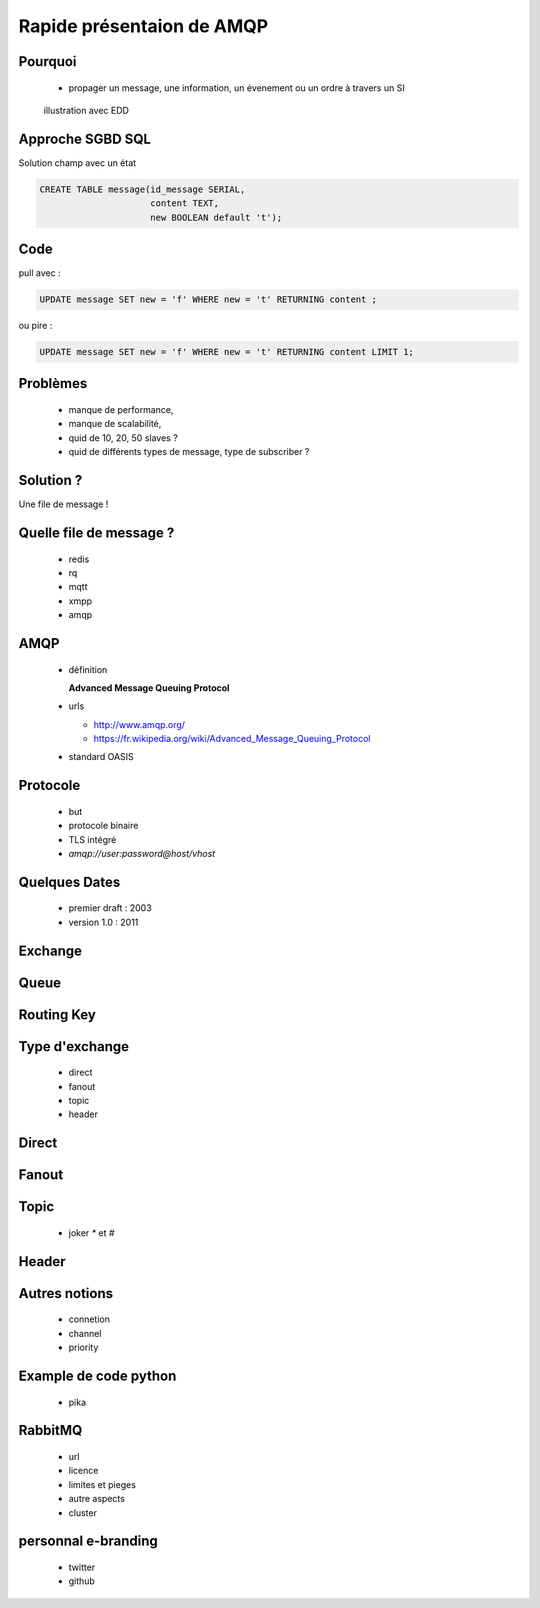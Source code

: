
.. AMQP slides file, created by
   hieroglyph-quickstart on Sat Sep 17 12:48:18 2016.


============================
 Rapide présentaion de AMQP
============================


Pourquoi
========

 * propager un message, une information, un évenement ou un ordre à travers un SI

.. figure:: _static/ftp_worker.png
   :scale: 50 %

   illustration avec EDD


Approche SGBD SQL
=================

Solution champ avec un état

.. code-block:: sql

  CREATE TABLE message(id_message SERIAL,
                       content TEXT,
		       new BOOLEAN default 't');

.. figure:: _static/ftp_db_worker.png
   :scale: 40 %


Code
====
pull avec :

.. code-block:: sql

 UPDATE message SET new = 'f' WHERE new = 't' RETURNING content ;


ou pire :

.. code-block:: sql

 UPDATE message SET new = 'f' WHERE new = 't' RETURNING content LIMIT 1;

Problèmes
=========

 * manque de performance,
 * manque de scalabilité,
 * quid de 10, 20, 50 slaves ?
 * quid de différents types de message, type de subscriber ?

Solution ?
==========

Une file de message !

.. figure:: _static/ftp_queue_worker.png
   :scale: 50 %

Quelle file de message ?
========================
 * redis
 * rq
 * mqtt
 * xmpp
 * amqp


AMQP
====

 * définition

   **Advanced Message Queuing Protocol**

 * urls

   - http://www.amqp.org/
   - https://fr.wikipedia.org/wiki/Advanced_Message_Queuing_Protocol

 * standard OASIS

Protocole
=========

 * but
 * protocole binaire
 * TLS intégré
 * `amqp://user:password@host/vhost`

Quelques Dates
==============

 - premier draft : 2003
 - version 1.0 : 2011

Exchange
========

Queue
=====

Routing Key
===========

Type d'exchange
===============

 * direct
 * fanout
 * topic
 * header

Direct
======

Fanout
======

Topic
=====
 * joker `*` et `#`

Header
======

Autres notions
==============

 * connetion
 * channel
 * priority

Example de code python
======================
 * pika

RabbitMQ
========

 * url
 * licence
 * limites et pieges
 * autre aspects
 * cluster

personnal e-branding
====================

 * twitter
 * github
